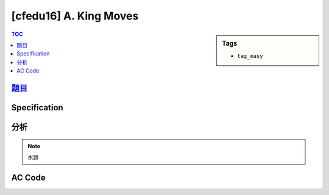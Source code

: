 ###################################################
[cfedu16] A. King Moves
###################################################

.. sidebar:: Tags

    - ``tag_easy``

.. contents:: TOC
    :depth: 2


******************************************************
`題目 <http://codeforces.com/contest/710/problem/A>`_
******************************************************

************************
Specification
************************

************************
分析
************************

.. note:: 水題

************************
AC Code
************************

.. code-block:: cpp
    :linenos:

    #include <bits/stdc++.h>
    using namespace std;

    typedef long long ll;

    int dr[8] = {-1, 0, +1, +1, +1, 0, -1, -1};
    int dc[8] = {-1, -1, -1, 0, +1, +1, +1, 0};

    int main() {
        ios::sync_with_stdio(false);
        cin.tie(0);

        string s; cin >> s;

        int c = s[0] - 'a';
        int r = s[1] - '1';

        // cout << r << " " << c << endl;

        int cnt = 0;
        for (int i = 0; i < 8; i++) {
            int nr = r + dr[i];
            int nc = c + dc[i];

            // cout << nr << " " << nc << endl;

            if (nr < 0 || nr >= 8 || nc < 0 || nc >= 8) continue;
            cnt++;
        }

        cout << cnt << endl;

        return 0;
    }
